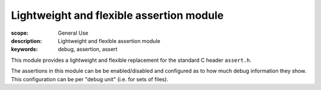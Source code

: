 Lightweight and flexible assertion module
=========================================

:scope: General Use
:description: Lightweight and flexible assertion module
:keywords: debug, assertion, assert

This module provides a lightweight and flexible replacement for the
standard C header ``assert.h``.

The assertions in this module can be be enabled/disabled
and configured as to how much debug information they show. This
configuration can be per "debug unit" (i.e. for sets of files).
